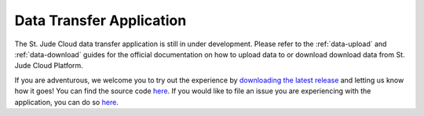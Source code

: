 .. _desktop-application:

Data Transfer Application
=========================

The St. Jude Cloud data transfer application is still in under development.
Please refer to the :ref:`data-upload` and :ref:`data-download` guides for the official documentation 
on how to upload data to or download download data from St. Jude Cloud Platform.

If you are adventurous, we welcome you to try out the experience by `downloading the latest release <https://dta.stjude.cloud>`_ and letting
us know how it goes!
You can find the source code `here <https://github.com/stjude/sjcloud-data-transfer-app>`_.
If you would like to file an issue you are experiencing with
the application, you can do so `here <https://github.com/stjude/sjcloud-data-transfer-app/issues>`_. 


